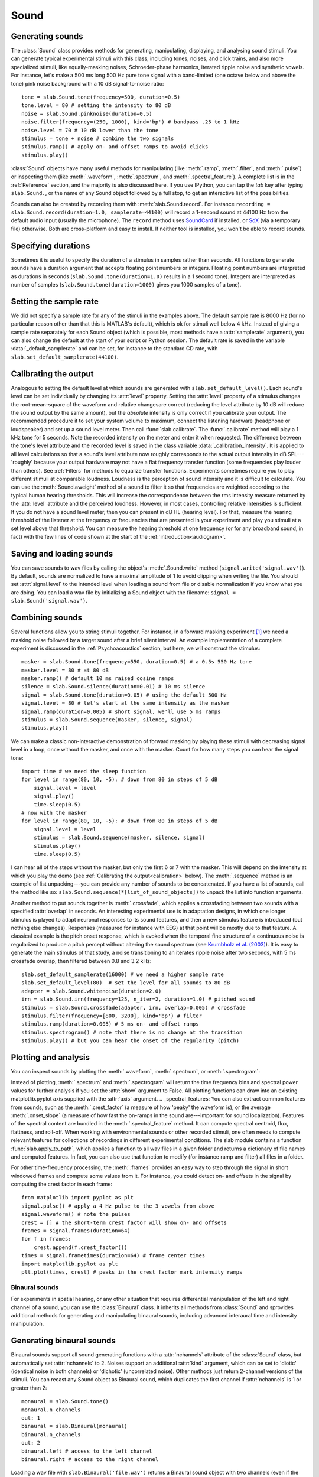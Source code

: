 .. _Sounds:

Sound
=====

Generating sounds
-----------------
The :class:`Sound` class provides methods for generating, manipulating, displaying, and analysing sound stimuli.
You can generate typical experimental stimuli with this class, including tones, noises, and click trains, and also
more specialized stimuli, like equally-masking noises, Schroeder-phase harmonics, iterated ripple noise and synthetic
vowels. For instance, let's make a 500 ms long 500 Hz pure tone signal with a band-limited (one octave below and above
the tone) pink noise background with a 10 dB signal-to-noise ratio: ::

  tone = slab.Sound.tone(frequency=500, duration=0.5)
  tone.level = 80 # setting the intensity to 80 dB
  noise = slab.Sound.pinknoise(duration=0.5)
  noise.filter(frequency=(250, 1000), kind='bp') # bandpass .25 to 1 kHz
  noise.level = 70 # 10 dB lower than the tone
  stimulus = tone + noise # combine the two signals
  stimulus.ramp() # apply on- and offset ramps to avoid clicks
  stimulus.play()

:class:`Sound` objects have many useful methods for manipulating (like :meth:`.ramp`, :meth:`.filter`,
and :meth:`.pulse`) or inspecting them (like :meth:`.waveform`, :meth:`.spectrum`, and :meth:`.spectral_feature`).
A complete list is in the :ref:`Reference` section, and the majority is also discussed here. If you use IPython,
you can tap the `tab` key after typing ``slab.Sound.``, or the name of any Sound object followed by a full stop,
to get an interactive list of the possibilities.

Sounds can also be created by recording them with :meth:`slab.Sound.record`. For instance
``recording = slab.Sound.record(duration=1.0, samplerate=44100)`` will record a 1-second sound at 44100 Hz from the
default audio input (usually the microphone). The ``record`` method uses
`SoundCard <https://github.com/bastibe/SoundCard>`_ if installed, or `SoX <http://sox.sourceforge.net>`_
(via a temporary file) otherwise. Both are cross-platform and easy to install. If neither tool is installed,
you won't be able to record sounds.

Specifying durations
--------------------
Sometimes it is useful to specify the duration of a stimulus in samples rather than seconds. All functions to generate
sounds have a duration argument that accepts floating point numbers or integers. Floating point numbers are
interpreted as durations in seconds (``slab.Sound.tone(duration=1.0)`` results in a 1 second tone). Integers are
interpreted as number of samples (``slab.Sound.tone(duration=1000)`` gives you 1000 samples of a tone).

Setting the sample rate
-----------------------
We did not specify a sample rate for any of the stimuli in the examples above. The default sample rate is 8000 Hz
(for no particular reason other than that this is MATLAB's default), which is ok for stimuli well below 4 kHz. Instead
of giving a sample rate separately for each Sound object (which is possible, most methods have a :attr:`samplerate`
argument), you can also change the default at the start of your script or Python session. The default rate is saved in
the variable :data:`_default_samplerate` and can be set, for instance to the standard CD rate, with
``slab.set_default_samplerate(44100)``.

Calibrating the output
----------------------
Analogous to setting the default level at which sounds are generated with ``slab.set_default_level()``. Each sound's
level can be set individually by changing its :attr:`level` property. Setting the :attr:`level` property of a
stimulus changes the root-mean-square of the waveform and relative changesare correct (reducing the level attribute by
10 dB will reduce the sound output by the same amount), but the *absolute* intensity is only correct if you calibrate
your output. The recommended procedure it to set your system volume to maximum, connect the listening hardware
(headphone or loudspeaker) and set up a sound level meter. Then call :func:`slab.calibrate`. The :func:`.calibrate`
method will play a 1 kHz tone for 5 seconds. Note the recorded intensity on the meter and enter it when requested. The
difference between the tone's level attribute and the recorded level is saved in the class variable
:data:`_calibration_intensity`. It is applied to all level calculations so that a sound's level attribute now roughly
corresponds to the actual output intensity in dB SPL---'roughly' because your output hardware may not have a flat
frequency transfer function (some frequencies play louder than others). See :ref:`Filters` for methods to equalize
transfer functions. Experiments sometimes require you to play different stimuli at comparable loudness. Loudness is the
perception of sound intensity and it is difficult to calculate. You can use the :meth:`Sound.aweight` method of a sound
to filter it so that frequencies are weighted according to the typical human hearing thresholds. This will increase the
correspondence between the rms intensity measure returned by the :attr:`level` attribute and the perceived loudness.
However, in most cases, controlling relative intensities is sufficient.
If you do not have a sound level meter, then you can present in dB HL (hearing level).
For that, measure the hearing threshold of the listener at the frequency or frequencies that are presented in your
experiment and play you stimuli at a set level above that threshold. You can measure the hearing threshold at one
frequency (or for any broadband sound, in fact) with the few lines of code shown at the start
of the :ref:`introduction<audiogram>`.

Saving and loading sounds
-------------------------
You can save sounds to wav files by calling the object's :meth:`.Sound.write` method (``signal.write('signal.wav')``).
By default, sounds are normalized to have a maximal amplitude of 1 to avoid clipping when writing the file.
You should set :attr:`signal.level` to the intended level when loading a sound from file or disable normalization
if you know what you are doing. You can load a wav file by initializing a Sound object with the filename:
``signal = slab.Sound('signal.wav')``.

Combining sounds
----------------
Several functions allow you to string stimuli together. For instance, in a forward masking experiment [#f1]_ we need a
masking noise followed by a target sound after a brief silent interval. An example implementation of a complete
experiment is discussed in the :ref:`Psychoacoustics` section, but here, we will construct the stimulus: ::

    masker = slab.Sound.tone(frequency=550, duration=0.5) # a 0.5s 550 Hz tone
    masker.level = 80 # at 80 dB
    masker.ramp() # default 10 ms raised cosine ramps
    silence = slab.Sound.silence(duration=0.01) # 10 ms silence
    signal = slab.Sound.tone(duration=0.05) # using the default 500 Hz
    signal.level = 80 # let's start at the same intensity as the masker
    signal.ramp(duration=0.005) # short signal, we'll use 5 ms ramps
    stimulus = slab.Sound.sequence(masker, silence, signal)
    stimulus.play()

We can make a classic non-interactive demonstration of forward masking by playing these stimuli with decreasing signal
level in a loop, once without the masker, and once with the masker.
Count for how many steps you can hear the signal tone: ::

    import time # we need the sleep function
    for level in range(80, 10, -5): # down from 80 in steps of 5 dB
        signal.level = level
        signal.play()
        time.sleep(0.5)
    # now with the masker
    for level in range(80, 10, -5): # down from 80 in steps of 5 dB
        signal.level = level
        stimulus = slab.Sound.sequence(masker, silence, signal)
        stimulus.play()
        time.sleep(0.5)

I can hear all of the steps without the masker, but only the first 6 or 7 with the masker. This will depend on the
intensity at which you play the demo (see :ref:`Calibrating the output<calibration>` below).
The :meth:`.sequence` method is an example of list unpacking---you can provide any number of sounds to be concatenated.
If you have a list of sounds, call the method like so: ``slab.Sound.sequence(*[list_of_sound_objects])``
to unpack the list into function arguments.

Another method to put sounds together is :meth:`.crossfade`, which applies a crossfading between two sounds with a
specified :attr:`overlap` in seconds. An interesting experimental use is in adaptation designs, in which one longer
stimulus is played to adapt neuronal responses to its sound features, and then a new stimulus feature is introduced
(but nothing else changes). Responses (measured for instance with EEG) at that point will be mostly due to that feature.
A classical example is the pitch onset response, which is evoked when the temporal fine structure of a continuous noise
is regularized to produce a pitch percept without altering the sound spectrum
(see `Krumbholz et al. (2003) <https://pubmed.ncbi.nlm.nih.gov/12816892/>`_).
It is easy to generate the main stimulus of that study, a noise transitioning to an iterates ripple noise after two
seconds, with 5 ms crossfade overlap, then filtered between 0.8 and 3.2 kHz: ::

    slab.set_default_samplerate(16000) # we need a higher sample rate
    slab.set_default_level(80)  # set the level for all sounds to 80 dB
    adapter = slab.Sound.whitenoise(duration=2.0)
    irn = slab.Sound.irn(frequency=125, n_iter=2, duration=1.0) # pitched sound
    stimulus = slab.Sound.crossfade(adapter, irn, overlap=0.005) # crossfade
    stimulus.filter(frequency=[800, 3200], kind='bp') # filter
    stimulus.ramp(duration=0.005) # 5 ms on- and offset ramps
    stimulus.spectrogram() # note that there is no change at the transition
    stimulus.play() # but you can hear the onset of the regularity (pitch)

.. _calibration:


Plotting and analysis
---------------------
You can inspect sounds by plotting the :meth:`.waveform`, :meth:`.spectrum`, or :meth:`.spectrogram`:

.. plot::
    :include-source:
    from matplotlib import pyplot as plt
    a = slab.Sound.vowel(vowel='a')
    e = slab.Sound.vowel(vowel='e')
    i = slab.Sound.vowel(vowel='i')
    signal = slab.Sound.sequence(a,e,i)
    import matplotlib.pyplot as plt # preparing a 2-by-2 figure
    _, [[ax1, ax2], [ax3, ax4]] = plt.subplots(
                    nrows=2, ncols=2, constrained_layout=True)
    signal.waveform(axis=ax1, show=False)
    signal.waveform(end=0.05, axis=ax2, show=False) # first 50ms
    signal.spectrogram(upper_frequency=5000, axis=ax3, show=False)
    signal.spectrum(axis=ax4)

Instead of plotting, :meth:`.spectrum` and :meth:`.spectrogram` will return the time frequency bins and spectral power
values for further analysis if you set the :attr:`show` argument to False. All plotting functions can draw into an
existing matplotlib.pyplot axis supplied with the :attr:`axis` argument.
.. _spectral_features:
You can also extract common features from sounds, such as the :meth:`.crest_factor` (a measure of how 'peaky'
the waveform is), or the average :meth:`.onset_slope` (a measure of how fast the on-ramps in the sound are---important
for sound localization). Features of the spectral content are bundled in the :meth:`.spectral_feature` method.
It can compute spectral centroid, flux, flattness, and roll-off. When working with environmental sounds or other
recorded stimuli, one often needs to compute relevant features for collections of recordings in different experimental
conditions. The slab module contains a function :func:`slab.apply_to_path`, which applies a function to all wav files
in a given folder and returns a dictionary of file names and computed features. In fact, you can also use that
function to modify (for instance ramp and filter) all files in a folder.

For other time-frequency processing, the :meth:`.frames` provides an easy way to step through the signal in short
windowed frames and compute some values from it. For instance, you could detect on- and offsets in the signal
by computing the crest factor in each frame: ::

    from matplotlib import pyplot as plt
    signal.pulse() # apply a 4 Hz pulse to the 3 vowels from above
    signal.waveform() # note the pulses
    crest = [] # the short-term crest factor will show on- and offsets
    frames = signal.frames(duration=64)
    for f in frames:
        crest.append(f.crest_factor())
    times = signal.frametimes(duration=64) # frame center times
    import matplotlib.pyplot as plt
    plt.plot(times, crest) # peaks in the crest factor mark intensity ramps

Binaural sounds
^^^^^^^^^^^^^^^
For experiments in spatial hearing, or any other situation that requires differential manipulation of the left and
right channel of a sound, you can use the :class:`Binaural` class. It inherits all methods from :class:`Sound` and
sprovides additional methods for generating and manipulating binaural sounds, including advanced interaural time
and intensity manipulation.

Generating binaural sounds
--------------------------
Binaural sounds support all sound generating functions with a :attr:`nchannels` attribute of the :class:`Sound` class,
but automatically set :attr:`nchannels` to 2. Noises support an additional :attr:`kind` argument,
which can be set to 'diotic' (identical noise in both channels) or 'dichotic' (uncorrelated noise). Other methods just
return 2-channel versions of the stimuli. You can recast any Sound object as Binaural sound, which duplicates the first
channel if :attr:`nchannels` is 1 or greater than 2: ::

    monaural = slab.Sound.tone()
    monaural.n_channels
    out: 1
    binaural = slab.Binaural(monaural)
    binaural.n_channels
    out: 2
    binaural.left # access to the left channel
    binaural.right # access to the right channel

Loading a wav file with ``slab.Binaural('file.wav')`` returns a Binaural sound object with two channels (even if the
wav file contains only one channel).

Manipulating ITD and ILD
------------------------
The easiest manipulation of a binaural parameter may be to change the interaural level difference (ILD).
This can be achieved by setting the :attr:`level` attributes of both channels: ::

    noise = slab.Binaural.pinknoise()
    noise.left.level = 75
    noise.right.level = 85
    noise.level
    out: array([75., 85.])

The :meth:`.ild` makes this easier and keeps the overall level constant: ``noise.ild(10)`` adds a 10dB level difference
(positive dB values attenuate the left channel (virtual sound source moves to the right).
The pink noise in the example is a broadband signal, and the ILD is frequency dependent and should not be the same for
all frequencies. A frequency-dependent level difference can be computed and applied with
:meth:`.interaural_level_spectrum`. The level spectrum is computed from a head-related transfer function (HRTF) and
can be customised for individual listeners. See :ref:`HRTF` for how to handle these functions.
The default level spectrum is computed form the HRTF of the KEMAR binaural recording mannequin
(as measured by `Gardener and Martin (1994) <https://sound.media.mit.edu/resources/KEMAR.html>`_ at the MIT Media Lab).

If you are unsure which ILD value is appropriate, :meth:`.azimuth_to_ild` can compute ILDs corresponding to an azimuth
angle, for instance 45 degrees, and a frequency: ::

    slab.Binaural.azimuth_to_ild(45)
    out: -9.12 # correct ILD in dB
    noise.ild(-9.12) # apply the ILD

A dynamic ILD, which evokes the perception of a moving sound source, can be applied with
:meth:`.ild_ramp`. The ramp is linear from and to a given ILD.

Similar functions exist to manipulate interaural time differences (ITD): :meth:`.itd`, :meth:`.azimuth_to_ild`
(using a given head radius), and :meth:`.itd_ramp`. To present a signal from a given azimuth using both cues,
use the :meth:`.at_azimuth`, which calculates the correct ILD and ITD for you and applies it.

ITD and ILD manipulation leads to the percept of *lateralization*, that is, a source somewhere between the
ears inside the head. Additional spectral shaping is necessary to generate an externalized percept (outside the head).
This shaping can be achieved with the :meth:`.externalize`, which applies a low-resolution HRTF filter
(KEMAR by default). Using both ramp functions and externalization, it is easy to generate a convincing sound source
movement with pulsed pink noise: ::

    noise = slab.Binaural.pinknoise(samplerate=44100)
    from_ild = slab.Binaural.azimuth_to_ild(-90)
    from_itd = slab.Binaural.azimuth_to_itd(-90)
    to_ild = slab.Binaural.azimuth_to_ild(90)
    to_itd = slab.Binaural.azimuth_to_itd(90)
    noise_moving = noise.ild_ramp(from_ild, to_ild)
    noise_moving = noise_moving.itd_ramp(from_itd, to_itd)
    noise_moving.externalize() # apply filter in place
    noise_moving.play() # best through headphones


Signals
-------
Sounds inherit from the :class:`Signal` class, which provides a generic signal object with properties duration,
number of samples, sample times, number of channels. The actual samples are kept as numpy array in the :attr:`data`
property and can be accessed, if necessary as for instance :attr:`signal.data`. Signals support slicing, arithmetic
operations, and conversion between sample points and time points directly, without having to access the :attr:`data`
property. The methods :meth:`.resample`, :meth:`.envelope`, and :meth:`.delay` are also implemented in Signal and
passed to the child classes :class:`Sound`, :class:`Binaural`, and :class:`Filter`. You do not normally need to use
the Signal class directly. ::

    sig = slab.Sound.pinknoise(n_channels=3)
    sig.duration
    out: 1.0
    sig.n_samples
    out: 8000
    sig.data.shape # accessing the sample array
    out: (8000, 3) # which has shape (n_samples x n_channels)
    sig2 = sig.resample(samplerate=4000) # resample to 4 kHz
    env = sig2.envelope() # returns a new signal containing the lowpass Hilbert envelopes of both channels
    sig.delay(duration=0.0006, channel=0) # delay the first channel by 0.6 ms

.. rubric:: Footnotes

.. [#f1] Forward masking occurs when a signal cannot be heard due to a preceding masking sound. Typically, three
intervals are presented to the listener, two contain only the masker and one contains the masker followed by the
signal. The listener has to identify the interval with the signal. The level of the masker is fixed and the signal
level is varied adaptively to obtain the masked threshold.
